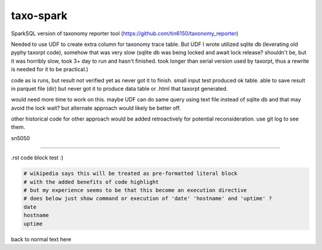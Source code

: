 
taxo-spark
----------

SparkSQL version of 
taxonomy reporter tool (https://github.com/tin6150/taxonomy_reporter)

Needed to use UDF to create extra column for taxonomy trace table.
But UDF I wrote utilized sqlite db (leverating old pyphy taxorpt code),
somehow that was very slow 
(sqlite db was being locked and await lock release?  shouldn't be, but it was horribly slow,
took 3+ day to run and hasn't finished.  took longer than serial version used by taxorpt,
thus a rewrite is needed for it to be practical.)


code as is runs, but result not verified yet as never got it to finish.
small input test produced ok table.  able to save result in parquet file (dir)
but never got it to produce data table or .html that taxorpt generated.

would need more time to work on this.  
maybe UDF can do same query using text file instead of sqlite db and that may avoid the lock wait?
but alternate approach would likely be better off.

other historical code for other approach would be added retroactively for potential reconsideration.
use git log to see them.

sn5050


~~~~

.rst code block test :)


.. code:: bash

        # wikipedia says this will be treated as pre-formatted literal block
        # with the added benefits of code highlight
        # but my experience seems to be that this become an execution directive
        # does below just show command or execution of 'date' 'hostname' and 'uptime' ?
        date
        hostname
        uptime

back to normal text here
